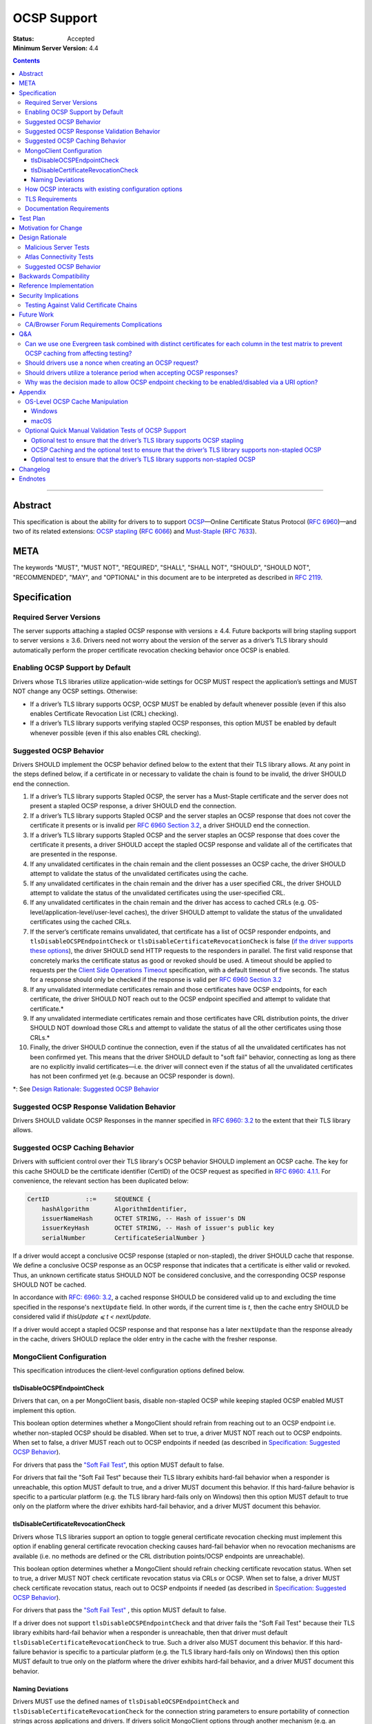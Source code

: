 ============
OCSP Support
============

:Status: Accepted
:Minimum Server Version: 4.4

.. contents::

--------

Abstract
========

This specification is about the ability for drivers to to support
`OCSP <https://en.wikipedia.org/wiki/Online_Certificate_Status_Protocol>`__—Online
Certificate Status Protocol (`RFC
6960 <https://tools.ietf.org/html/rfc6960>`__)—and two of its related
extensions: `OCSP
stapling <https://en.wikipedia.org/wiki/OCSP_stapling>`__ (`RFC
6066 <https://tools.ietf.org/html/rfc6066>`__) and
`Must-Staple <https://scotthelme.co.uk/ocsp-must-staple/>`__ (`RFC
7633 <https://tools.ietf.org/html/rfc7633>`__).

META
====

The keywords "MUST", "MUST NOT", "REQUIRED", "SHALL", "SHALL NOT", "SHOULD",
"SHOULD NOT", "RECOMMENDED", "MAY", and "OPTIONAL" in this document are to be
interpreted as described in `RFC 2119 <https://www.ietf.org/rfc/rfc2119.txt>`_.

Specification
=============

Required Server Versions
------------------------

The server supports attaching a stapled OCSP response with versions ≥
4.4. Future backports will bring stapling support to server versions ≥
3.6. Drivers need not worry about the version of the server as a
driver’s TLS library should automatically perform the proper certificate
revocation checking behavior once OCSP is enabled.

Enabling OCSP Support by Default
--------------------------------

Drivers whose TLS libraries utilize application-wide settings for OCSP
MUST respect the application’s settings and MUST NOT change any OCSP
settings. Otherwise:

-  If a driver’s TLS library supports OCSP, OCSP MUST be enabled by
   default whenever possible (even if this also enables Certificate
   Revocation List (CRL) checking).

-  If a driver’s TLS library supports verifying stapled OCSP responses,
   this option MUST be enabled by default whenever possible (even if
   this also enables CRL checking).

.. _Suggested OCSP Behavior:

Suggested OCSP Behavior
-----------------------

Drivers SHOULD implement the OCSP behavior defined below to the extent
that their TLS library allows. At any point in the steps defined below,
if a certificate in or necessary to validate the chain is found to be
invalid, the driver SHOULD end the connection.

1.  If a driver’s TLS library supports Stapled OCSP, the server has a
    Must-Staple certificate and the server does not present a
    stapled OCSP response, a driver SHOULD end the connection.

2.  If a driver’s TLS library supports Stapled OCSP and the server
    staples an OCSP response that does not cover the certificate it presents or
    is invalid per `RFC 6960 Section 3.2 <https://tools.ietf.org/html/rfc6960#section-3.2>`_,
    a driver SHOULD end the connection.

3.  If a driver’s TLS library supports Stapled OCSP and the server
    staples an OCSP response that does cover the certificate it
    presents, a driver SHOULD accept the stapled OCSP response and
    validate all of the certificates that are presented in the
    response.

4.  If any unvalidated certificates in the chain remain and the client
    possesses an OCSP cache, the driver SHOULD attempt to validate
    the status of the unvalidated certificates using the cache.

5.  If any unvalidated certificates in the chain remain and the driver
    has a user specified CRL, the driver SHOULD attempt to validate
    the status of the unvalidated certificates using the
    user-specified CRL.

6.  If any unvalidated certificates in the chain remain and the driver
    has access to cached CRLs (e.g.
    OS-level/application-level/user-level caches), the driver SHOULD
    attempt to validate the status of the unvalidated certificates
    using the cached CRLs.

7.  If the server’s certificate remains unvalidated, that certificate
    has a list of OCSP responder endpoints, and
    ``tlsDisableOCSPEndpointCheck`` or
    ``tlsDisableCertificateRevocationCheck`` is false (`if the driver
    supports these options <MongoClient Configuration>`_), the driver SHOULD
    send HTTP requests to the responders in parallel. The first valid
    response that concretely marks the certificate status as good or revoked
    should be used. A timeout should be applied to requests per the `Client
    Side Operations Timeout
    <../client-side-operations-timeout/client-side-operations-timeout.rst>`__
    specification, with a default timeout of five seconds. The status for a
    response should only be checked if the response is valid per `RFC 6960
    Section 3.2 <https://tools.ietf.org/html/rfc6960#section-3.2>`_

8.  If any unvalidated intermediate certificates remain and those
    certificates have OCSP endpoints, for each certificate, the
    driver SHOULD NOT reach out to the OCSP endpoint specified and
    attempt to validate that certificate.\*

9.  If any unvalidated intermediate certificates remain and those
    certificates have CRL distribution points, the driver SHOULD NOT
    download those CRLs and attempt to validate the status of all
    the other certificates using those CRLs.\*

10. Finally, the driver SHOULD continue the connection, even if the
    status of all the unvalidated certificates has not been
    confirmed yet. This means that the driver SHOULD default to
    "soft fail" behavior, connecting as long as there are no
    explicitly invalid certificates—i.e. the driver will connect
    even if the status of all the unvalidated certificates has not
    been confirmed yet (e.g. because an OCSP responder is down).

\*: See `Design Rationale: Suggested OCSP Behavior <ocsp-support.rst#id7>`__

Suggested OCSP Response Validation Behavior
-------------------------------------------

Drivers SHOULD validate OCSP Responses in the manner specified in `RFC
6960: 3.2 <https://tools.ietf.org/html/rfc6960#section-3.2>`__ to the
extent that their TLS library allows.

Suggested OCSP Caching Behavior
-------------------------------
Drivers with sufficient control over their TLS library's OCSP
behavior SHOULD implement an OCSP cache. The key for this cache
SHOULD be the certificate identifier (CertID) of the OCSP request
as specified in `RFC 6960: 4.1.1
<https://tools.ietf.org/html/rfc6960#section-4.1.1>`__.
For convenience, the relevant section has been duplicated below:

.. code::

   CertID          ::=     SEQUENCE {
       hashAlgorithm       AlgorithmIdentifier,
       issuerNameHash      OCTET STRING, -- Hash of issuer's DN
       issuerKeyHash       OCTET STRING, -- Hash of issuer's public key
       serialNumber        CertificateSerialNumber }

If a driver would accept a conclusive OCSP response (stapled or
non-stapled), the driver SHOULD cache that response. We define a
conclusive OCSP response as an OCSP response that indicates that a
certificate is either valid or revoked. Thus, an unknown certificate
status SHOULD NOT be considered conclusive, and the corresponding OCSP
response SHOULD NOT be cached.

In accordance with `RFC: 6960: 3.2
<https://tools.ietf.org/html/rfc6960#section-3.2>`__,
a cached response SHOULD be considered valid up to and excluding
the time specified in the response's ``nextUpdate`` field.
In other words, if the current time is *t*, then the cache entry
SHOULD be considered valid if *thisUpdate ⩽ t < nextUpdate*.

If a driver would accept a stapled OCSP response and that response
has a later ``nextUpdate`` than the response already in the cache,
drivers SHOULD replace the older entry in the cache with the fresher
response.

MongoClient Configuration
--------------------------

This specification introduces the client-level configuration options
defined below.

tlsDisableOCSPEndpointCheck
^^^^^^^^^^^^^^^^^^^^^^^^^^^^

Drivers that can, on a per MongoClient basis, disable non-stapled OCSP
while keeping stapled OCSP enabled MUST implement this option.

This boolean option determines whether a MongoClient should refrain from
reaching out to an OCSP endpoint i.e.  whether non-stapled OCSP should
be disabled.  When set to true, a driver MUST NOT reach out to OCSP
endpoints. When set to false, a driver MUST reach out to OCSP
endpoints if needed (as described in
`Specification: Suggested OCSP Behavior <ocsp-support.rst#id1>`__).

For drivers that pass the `"Soft Fail Test"
<tests/README.rst#integration-tests-permutations-to-be-tested>`__, this
option MUST default to false.

For drivers that fail the "Soft Fail Test" because their TLS library
exhibits hard-fail behavior when a responder is unreachable, this option
MUST default to true, and a driver MUST document this behavior. If this
hard-failure behavior is specific to a particular platform (e.g. the TLS
library hard-fails only on Windows) then this option MUST default to
true only on the platform where the driver exhibits hard-fail behavior,
and a driver MUST document this behavior.

tlsDisableCertificateRevocationCheck
^^^^^^^^^^^^^^^^^^^^^^^^^^^^^^^^^^^^^

Drivers whose TLS libraries support an option to toggle general
certificate revocation checking must implement this option if enabling
general certificate revocation checking causes hard-fail behavior when
no revocation mechanisms are available (i.e. no methods are defined
or the CRL distribution points/OCSP endpoints are unreachable).

This boolean option determines whether a MongoClient should refrain
checking certificate revocation status. When set to true, a driver
MUST NOT check certificate revocation status via CRLs or OCSP.  When
set to false, a driver MUST check certificate revocation status, reach
out to OCSP endpoints if needed (as described in
`Specification: Suggested OCSP Behavior <ocsp-support.rst#id1>`__).

For drivers that pass the `"Soft Fail Test"
<tests/README.rst#integration-tests-permutations-to-be-tested>`__ , this
option MUST default to false.

If a driver does not support ``tlsDisableOCSPEndpointCheck`` and
that driver fails the "Soft Fail Test" because their TLS
library exhibits hard-fail behavior when a responder is unreachable,
then that driver must default ``tlsDisableCertificateRevocationCheck`` to
true. Such a driver also MUST document this behavior. If this
hard-failure behavior is specific to a particular platform (e.g. the
TLS library hard-fails only on Windows) then this option MUST default
to true only on the platform where the driver exhibits hard-fail
behavior, and a driver MUST document this behavior.

Naming Deviations
^^^^^^^^^^^^^^^^^^

Drivers MUST use the defined names of ``tlsDisableOCSPEndpointCheck``
and ``tlsDisableCertificateRevocationCheck`` for the connection string
parameters to ensure portability of connection strings across
applications and drivers. If drivers solicit MongoClient options
through another mechanism (e.g. an options dictionary provided to the
MongoClient constructor), drivers SHOULD use the defined name but MAY
deviate to comply with their existing conventions. For example, a
driver may use ``tls_disable_ocsp_endpoint_check`` instead of
``tlsDisableOCSPEndpointCheck``.

How OCSP interacts with existing configuration options
------------------------------------------------------

The following requirements apply only to drivers that are able to
enable/disable OCSP on a per MongoClient basis.

1. If a connection string specifies ``tlsInsecure=true`` then the
   driver MUST disable OCSP.

2. If a connection string contains both ``tlsInsecure`` and
   ``tlsDisableOCSPEndpointCheck`` then the driver MUST throw an
   error.

3. If a driver supports ``tlsAllowInvalidCertificates``, and a
   connection string specifies ``tlsAllowInvalidCertificates=true``,
   then the driver MUST disable OCSP.

4. If a driver supports ``tlsAllowInvalidCertificates``, and a
   connection string specifies both ``tlsAllowInvalidCertificates``
   and ``tlsDisableOCSPEndpointCheck``, then the driver MUST
   throw an error.

The remaining requirements in this section apply only to drivers that
expose an option to enable/disable certificate revocation checking on a
per MongoClient basis.

1. Driver MUST enable OCSP support (with stapling if possible) when
   certificate revocation checking is enabled **unless** their driver
   exhibits hard-fail behavior (see
   `tlsDisableCertificateRevocationCheck`_). In such a case, a driver
   MUST disable OCSP support on the platforms where its TLS library
   exhibits hard-fail behavior.

2. Drivers SHOULD throw an error if any of ``tlsInsecure=true`` or
   ``tlsAllowInvalidCertificates=true`` or
   ``tlsDisableOCSPEndpointCheck=true`` is specified alongside the
   option to enable certificate revocation checking.

3. If a connection string contains both ``tlsInsecure`` and
   ``tlsDisableCertificateRevocationCheck`` then the driver MUST throw
   an error.

4. If a driver supports ``tlsAllowInvalidCertificates`` and a
   connection string specifies both ``tlsAllowInvalidCertificates``
   and ``tlsDisableCertificateRevocationCheck``, then the driver MUST
   throw an error.

5. If a driver supports ``tlsDisableOCSPEndpointCheck``, and a
   connection string specifies ``tlsDisableCertificateRevocationCheck``,
   then the driver MUST throw an error.


TLS Requirements
----------------
`Server Name Indication
<https://en.wikipedia.org/wiki/Server_Name_Indication>`__ (SNI) MUST BE
used in the TLS connection that obtains the server's certificate,
otherwise the server may present the incorrect certificate. This
requirement is especially relevant to drivers whose TLS libraries allow
for finer-grained control over their TLS behavior (e.g. Python, C).


Documentation Requirements
--------------------------

Drivers that cannot support OCSP MUST document this lack of support.
Additionally, such drivers MUST document the following:

-  They MUST document that they will be unable to support certificate
   revocation checking with Atlas when Atlas moves to OCSP-only
   certificates.

-  They MUST document that users should be aware that if they use a
   Certificate Authority (CA) that issues OCSP-only certificates,
   then the driver cannot perform certificate revocation checking.

Drivers that support OCSP without stapling MUST document this lack of
support for stapling. They also MUST document their behavior when an
OCSP responder is unavailable and a server has a Must-Staple
certificate. If a driver is able to connect in such a scenario due to
the prevalence of
"\ `soft-fail <https://www.imperialviolet.org/2014/04/19/revchecking.html>`__\ "
behavior in TLS libraries (where a certificate is accepted when an
answer from an OCSP responder cannot be obtained), they additionally
MUST document that this ability to connect to a server with a
Must-Staple certificate when an OCSP responder is unavailable differs
from the mongo shell or a driver that does support OCSP-stapling, both
of which will fail to connect (i.e. "hard-fail") in such a scenario.

If a driver (e.g.
`Python <https://api.mongodb.com/python/current/examples/tls.html>`__,
`C <http://mongoc.org/libmongoc/current/mongoc_ssl_opt_t.html>`__)
allows the user to provide their own certificate revocation list (CRL),
then that driver MUST document their TLS library’s preference between
the user-provided CRL and OCSP.

Drivers that cannot enable OCSP by default on a per MongoClient basis
(e.g. Java) MUST document this limitation.

Drivers that fail either of the "Malicious Server Tests" (i.e. the
driver connects to a test server without TLS constraints being relaxed)
as defined in the test plan below MUST document that their chosen TLS
library will connect in the case that a server with a Must-Staple
certificate does not staple a response.

Drivers that fail "Malicious Server Test 2" (i.e. the driver connects to
the test server without TLS constraints being relaxed) as defined in the
test plan below MUST document that their chosen TLS library will connect
in the case that a server with a Must-Staple certificate does not staple
a response and the OCSP responder is down.

Drivers that fail "Soft Fail Test" MUST document that their driver’s
TLS library utilizes "hard fail" behavior in the case of an
unavailable OCSP responder in contrast to the mongo shell and drivers
that utilize "soft fail" behavior. They also MUST document the change
in defaults for the applicable options (see `MongoClient
Configuration`_).

If any changes related to defaults for OCSP behavior are made after a
driver version that supports OCSP has been released, the driver MUST
document potential backwards compatibility issues as noted in the
`Backwards Compatibility`_ section.

Test Plan
==========
See `tests/README <tests/README.rst>`__ for tests.

Motivation for Change
======================

MongoDB Atlas intends to use
`LetsEncrypt <https://letsencrypt.org/>`__, a Certificate Authority
(CA) that does not use CRLs and only uses OCSP. (Atlas currently uses
DigiCert certificates which specify both OCSP endpoints and CRL
distribution points.) Therefore, the MongoDB server is adding support
for OCSP, and drivers need to support OCSP in order for applications to
continue to have the ability to verify the revocation status of an Atlas
server’s certificate. Other CAs have also stopped using CRLs, so
enabling OCSP support will ensure that a customer’s choice in CAs is not
limited by a driver’s lack of OCSP support.

OCSP stapling will also help applications deployed behind a firewall
with an outbound allowList. It’s a very natural mistake to neglect to
allowList the CRL distribution points and the OCSP endpoints, which can
prevent an application from connecting to a MongoDB instance if
certificate revocation checking is enabled but the driver does not
support OCSP stapling.

Finally, drivers whose TLS libraries support `OCSP
stapling <https://en.wikipedia.org/wiki/OCSP_stapling>`__ extension
will be able to minimize the number of network round trips for the
client because the driver’s TLS library will read an OCSP response
stapled to the server’s certificate that the server provides as part of
the TLS handshake. Drivers whose TLS libraries support OCSP but not
stapling will need to make an additional round trip to contact the OCSP
endpoint.

Design Rationale
=================

We have chosen not to force drivers whose TLS libraries do not support
OCSP/stapling "out of the box" to implement OCSP support due to the
extra work and research that this might require. Similarly, this
specification uses "SHOULD" more commonly (when other specs would
prefer "MUST") to account for the fact that some drivers may not be
able to fully customize OCSP behavior in their TLS library.

We are requiring drivers to support both stapled OCSP and non-stapled
OCSP in order to support revocation checking for server versions in
Atlas that do not support stapling, especially after Atlas switches to
Let’s Encrypt certificates (which do not have CRLs). Additionally, even
when servers do support stapling, in the case of a non-"Must Staple"
certificate (which is the type that Atlas is planning to use), if the
server is unable to contact the OCSP responder (e.g. due to a network
error) and staple a certificate, the driver being able to query the
certificate’s OCSP endpoint allows for one final chance to attempt to
verify the certificate’s validity.

Malicious Server Tests
----------------------

"Malicious Server Test 2" is designed to reveal the behavior of TLS
libraries of drivers in one of the worst case scenarios. Since a
majority of the drivers will not have fine-grained control over their
OCSP behavior, this test case provides signal about the soft/hard fail
behavior in a driver’s TLS library so that we can document this.

A driver with control over its OCSP behavior will react the same in
"Malicious Server Test 1" and "Malicious Server Test 2", terminating the
connection as long as TLS constraints have not been relaxed.

Atlas Connectivity Tests
------------------------

No additional Atlas connectivity tests will be added because the
existing tests should provide sufficient coverage (provided that one of
the non-free tier clusters is upgraded ≥ 3.6).

.. _Design Rationale for Suggested OCSP Behavior:

Suggested OCSP Behavior
-----------------------

For drivers with finer-grain control over their OCSP behavior, the
suggested OCSP behavior was chosen as a balance between security and
availability, erring on availability while minimizing network round
trips. Therefore, in the
`Specification: Suggested OCSP Behavior <ocsp-support.rst#id1>`__ section,
in order to minimize network round trips, drivers are advised not to
reach out to OCSP endpoints and CRL distribution points in order to
verify the revocation status of intermediate certificates.

Backwards Compatibility
========================

An application behind a firewall with an outbound allowList that
upgrades to a driver implementing this specification may experience
connectivity issues when OCSP is enabled. This is because the driver may need to contact
OCSP endpoints or CRL distribution points [1]_ specified in the
server’s certificate and if these OCSP endpoints and/or CRL
distribution points are not accessible, then the connection to the
server may fail. (N.B.: TLS libraries `typically implement "soft fail"
<https://blog.hboeck.de/archives/886-The-Problem-with-OCSP-Stapling-and-Must-Staple-and-why-Certificate-Revocation-is-still-broken.html>`__
such that connections can continue even if the OCSP server is
inaccessible, so this issue is much more likely in the case of a
server with a certificate that only contains CRL distribution points.)
In such a scenario, connectivity may be able to be restored by
disabling non-stapled OCSP via ``tlsDisableOCSPEndpointCheck`` or by
disabling certificate revocation checking altogether
via ``tlsDisableCertificateRevocationCheck``.

An application that uses a driver that utilizes hard-fail behavior
when there are no certificate revocation mechanisms available may also
experience connectivity issue. Cases in which no certificate
revocation mechanisms being available include:

1. When a server's certificate defines neither OCSP endpoints nor CRL
   distribution points
2. When a certificate defines CRL distribution points and/or OCSP
   endpoints but these points are unavailable (e.g. the points are
   down or the application is deployed behind a restrictive firewall).

In such a scenario, connectivity may be able to be restored by disabling
non-stapled OCSP via ``tlsDisableOCSPEndpointCheck`` or by disabling
certificate revocation checking via
``tlsDisableCertificateRevocationCheck``.

Reference Implementation
=========================

The .NET/C#, Python, C, and Go drivers will provide the reference
implementations. See
`CSHARP-2817 <https://jira.mongodb.org/browse/CSHARP-2817>`__,
`PYTHON-2093 <https://jira.mongodb.org/browse/PYTHON-2093>`__,
`CDRIVER-3408 <https://jira.mongodb.org/browse/CDRIVER-3408>`__ and
`GODRIVER-1467 <http://jira.mongodb.org/browse/GODRIVER-1467>`__.

Security Implications
=====================

Customers should be aware that if they choose to use CA that only
supports OCSP, they will not be able to check certificate validity in
drivers that cannot support OCSP.

In the case that the server has a Must-Staple certificate and its OCSP
responder is down (for longer than the server is able to cache and
staple a previously acquired response), the mongo shell or a driver that
supports OCSP stapling will not be able to connect while a driver that
supports OCSP but not stapling will be able to connect.

TLS libraries may implement
"\ `soft-fail <https://www.imperialviolet.org/2014/04/19/revchecking.html>`__\ "
in the case of non-stapled OCSP which may be undesirable in highly
secure contexts.

Drivers that fail the "Malicious Server" tests as defined in Test Plan
will connect in the case that server with a Must-Staple certificate does
not staple a response.

Testing Against Valid Certificate Chains
----------------------------------------

Some TLS libraries are stricter about the types of certificate chains
they're willing to accept (and it can be difficult to debug why a
particular certificate chain is considered invalid by a TLS library).
Clients and servers with more control over their OCSP implementation may
run into fewer up front costs, but this may be at the cost of not fully
implementing every single aspect of OCSP.

For example, the server team’s certificate generation tool generated
X509 V1 certificates which were used for testing OCSP without any issues
in the server team’s tests. However, while we were creating a test plan
for drivers, we discovered that Java’s keytool refused to import X509 V1
certificates into its trust store and thus had to modify the server
team’s certificate generation tool to generate V3 certificates.

Another example comes from `.NET on
Linux <https://github.com/dotnet/corefx/issues/41475>`__, which
currently enforces the CA/Browser forum requirement that while a leaf
certificate can be covered solely by OCSP, "public CAs have to have
CRL[s] covering their issuing CAs". This requirement is not enforced
with Java’s default TLS libraries. See also: `Future Work: CA/Browser
Forum Requirements
Complications <#cabrowser-forum-requirements-complications>`__.

Future Work
============

When the server work is backported, drivers will need to update their
prose tests so that tests are run against a wider range of compatible
servers.

Automated Atlas connectivity tests
(`DRIVERS-382 <https://jira.mongodb.org/browse/DRIVERS-382>`__) may be
updated with additional OCSP-related URIs when 4.4 becomes available for
Atlas; alternatively, the clusters behind those URIs may be updated to
4.4 (or an earlier version where OCSP has been backported). Note: While
the free tier cluster used for the Automated Atlas connectivity tests
will automatically get updated to 4.4 when it is available, Atlas
currently does not plan to enable OCSP for free and shared tier
instances (i.e. Atlas Proxy).

Options to configure failure behavior (e.g. to maximize security or
availability) may be added in the future.

CA/Browser Forum Requirements Complications
-------------------------------------------

The test plan may need to be reworked if we discover that a driver’s TLS
library strictly implements CA/Browser forum requirements (e.g. `.NET
on Linux <https://github.com/dotnet/corefx/issues/41475>`__). This is
because our current chain of certificates does not fulfill the following
requirement: while a leaf certificate can be covered solely by OCSP,
"public CAs have to have CRL[s] covering their issuing CAs." This rework
of the test plan may happen during the initial implementation of OCSP
support or happen later if a driver’s TLS library implements the
relevant CA/Browser forum requirement.

Extending the chain to fulfill the CA/Browser requirement should solve
this issue, although drivers that don't support manually supplying a CRL
may need to host a web server that serves the required CRL during
testing.

Q&A
====

Can we use one Evergreen task combined with distinct certificates for each column in the test matrix to prevent OCSP caching from affecting testing?
----------------------------------------------------------------------------------------------------------------------------------------------------

No. This is because Evergreen may reuse a host with an OCSP cache from a
previous execution, so using distinct certificates per column would not
obviate the need to clear all relevant OCSP caches prior to each test
run. Since Evergreen does perform some cleanup between executions,
having separate tasks for each test column offers an additional layer of
safety in protecting against stale data in OCSP caches.

Should drivers use a nonce when creating an OCSP request?
---------------------------------------------------------
A driver MAY use a nonce if desired, but `including a nonce in an OCSP
request <https://tools.ietf.org/html/rfc6960#section-4.4.1>`__
is not required as the server does not explicitly support nonces.

Should drivers utilize a tolerance period when accepting OCSP responses?
------------------------------------------------------------------------
No. Although `RFC 5019, The Lightweight Online Certificate Status Protocol
(OCSP) Profile for High-Volume Environments, <https://tools.ietf.org/html/rfc5019>`__
allows for the configuration of a tolerance period for the acceptance of OCSP
responses after ``nextUpdate``, this spec is not adhering to that RFC.

Why was the decision made to allow OCSP endpoint checking to be enabled/disabled via a URI option?
---------------------------------------------------------------------------------------------------
We initially hoped that we would be able to not expose any options
specifically related to OCSP to the user, in accordance with the
"\`No Knobs" drivers mantra
<https://github.com/mongodb/specifications#no-knobs>`__. However, we
later decided that users may benefit from having the ability to
disable OCSP endpoint checking when applications are deployed behind
restrictive firewall with outbound allowLists, and this benefit is
worth adding another URI option.

Appendix
========

OS-Level OCSP Cache Manipulation
--------------------------------

Windows
^^^^^^^

On Windows, the OCSP cache can be viewed like so:

.. code-block:: console

  certutil -urlcache

To search the cache for "Lets Encrypt" OCSP cache entries, the following
command could be used:

.. code-block:: console

  certutil -urlcache | findstr letsencrypt.org

On Windows, the OCSP cache can be cleared like so:

.. code-block:: console

  certutil -urlcache * delete

To delete only "Let’s Encrypt" related entries, the following command
could be used:

.. code-block:: console

  certutil -urlcache letsencrypt.org delete

macOS
^^^^^

On macOS 10.14, the OCSP cache can be viewed like so:

.. code-block:: console

  find ~/profile/Library/Keychains -name 'ocspcache.sqlite3' \
  -exec sqlite3 "{}" 'SELECT responderURI FROM responses;' \;

To search the cache for "Let’s Encrypt" OCSP cache entries, the
following command could be used:

.. code-block:: console

  find ~/profile/Library/Keychains \
  -name 'ocspcache.sqlite3' \
  -exec sqlite3 "{}" \
  'SELECT responderURI FROM responses WHERE responderURI LIKE "http://%.letsencrypt.org%";' \;

On macOS 10.14, the OCSP cache can be cleared like so:

.. code-block:: console

  find ~/profile/Library/Keychains -name 'ocspcache.sqlite3' \
  -exec sqlite3 "{}" 'DELETE FROM responses ;' \;

To delete only "Let’s Encrypt" related entries, the following command
  could be used:

.. code-block:: console

  find ~/profile/Library/Keychains -name 'ocspcache.sqlite3' \
  -exec sqlite3 "{}" \
  'DELETE FROM responses WHERE responderURI LIKE "http://%.letsencrypt.org%";' \;

Optional Quick Manual Validation Tests of OCSP Support
------------------------------------------------------

These optional validation tests are not a required part of the test
plan. However, these optional tests may be useful for drivers trying to
quickly determine if their TLS library supports OCSP and/or as an
initial manual testing goal when implementing OCSP support.

Optional test to ensure that the driver’s TLS library supports OCSP stapling
^^^^^^^^^^^^^^^^^^^^^^^^^^^^^^^^^^^^^^^^^^^^^^^^^^^^^^^^^^^^^^^^^^^^^^^^^^^^^

Create a test application with a connection string with TLS enabled that
connects to any server that has OCSP-only certificate and supports OCSP
stapling.

For example, the test application could connect to C\ :sub:`V`, one of
the special testing Atlas clusters with a valid OCSP-only certificate.
see Future Work for additional information).

Alternatively, the test application can attempt to connect to a
**non-mongod server** that supports OCSP-stapling and has a valid an
OCSP-only certificate. The connection will fail of course, but we are
only interested in the TLS handshake and the OCSP requests that may
follow. For example, the following connection string could be used:
``mongodb://valid-isrgrootx1.letsencrypt.org:443/?tls=true``

Run the test application and verify through packet analysis that the
driver’s ClientHello message’s TLS extension section includes the
``status_request`` extension, thus indicating that the driver is advertising
that it supports OCSP stapling.

Note: If using `WireShark <https://www.wireshark.org/>`__ as your
chosen packet analyzer, the ``tls`` (case-sensitive) display filter may be
useful in this endeavor.

OCSP Caching and the optional test to ensure that the driver’s TLS library supports non-stapled OCSP
^^^^^^^^^^^^^^^^^^^^^^^^^^^^^^^^^^^^^^^^^^^^^^^^^^^^^^^^^^^^^^^^^^^^^^^^^^^^^^^^^^^^^^^^^^^^^^^^^^^^

The "Optional test to ensure that the driver’s TLS library supports
non-stapled OCSP" is complicated by the fact that OCSP allows the client
to `cache the OCSP
responses <https://tools.ietf.org/html/rfc5019#section-6.1>`__, so
clearing an OCSP cache may be needed in order to force the TLS library
to reach out to an OCSP endpoint. This cache may exist at the OS-level,
application-level and/or at the user-level.

Optional test to ensure that the driver’s TLS library supports non-stapled OCSP
^^^^^^^^^^^^^^^^^^^^^^^^^^^^^^^^^^^^^^^^^^^^^^^^^^^^^^^^^^^^^^^^^^^^^^^^^^^^^^^^

Create a test application with a connection string with TLS enabled that
connects to any server with an OCSP-only certificate.

Alternatively, the test application can attempt to connect to a
**non-mongod server** that does not support OCSP-stapling and has a
valid an OCSP-only certificate. The connection will fail of course, but
we are only interested in the TLS handshake and the OCSP requests that
may follow.

Alternatively, if it’s known that a driver’s TLS library does not
support stapling or if stapling support can be toggled off, then any
**non-mongod server** that has a valid an OCSP-only certificate will
work, including the example shown in the "Optional test to ensure that
the driver’s TLS library supports OCSP stapling."

Clear the OS/user/application OCSP cache, if one exists and the TLS
library makes use of it.

Run the test application and ensure that the TLS handshake succeeds.
connection succeeds. Ensure that the driver’s TLS library has contacted
the OCSP endpoint specified in the server’s certificate. Two simple ways
of checking this are:

-  Use a packet analyzer while the test application is running to ensure
   that the driver’s TLS library contacts the OCSP endpoint. When
   using WireShark, the ``ocsp`` and ``tls`` (case-sensitive) display
   filters may be useful in this endeavor.

-  If the TLS library utilizes an OCSP cache and the cache was cleared
   prior to starting the test application, check the OCSP cache for
   a response from an OCSP endpoint specified in the server's
   certificate.

Changelog
=========

:2022-10-05: Remove spec front matter and reformat changelog.
:2022-01-19: Require that timeouts be applied per the client-side operations timeout spec.
:2021-04-07: Updated terminology to use allowList.
:2020-07-01: Default tlsDisableOCSPEndpointCheck or
             tlsDisableCertificateRevocationCheck to true in the case that a
             driver's TLS library exhibits hard-fail behavior and add provision
             for platform-specific defaults.
:2020-03-20: Clarify OCSP documentation requirements for drivers unable to
             enable OCSP by default on a per MongoClient basis.
:2020-03-03: Add tlsDisableCertificateRevocationCheck URI option. Add Go as a
             reference implementation. Add hard-fail backwards compatibility
             documentation requirements.
:2020-02-26: Add tlsDisableOCSPEndpointCheck URI option.
:2020-02-19: Clarify behavior for reaching out to OCSP responders.
:2020-02-10: Add cache requirement.
:2020-01-31: Add SNI requirement and clarify design rationale regarding
             minimizing round trips.
:2020-01-28: Clarify behavior regarding nonces and tolerance periods.
:2020-01-16: Initial commit.

Endnotes
========
.. [1]
   Since this specification mandates that a driver must enable OCSP when
   possible, this may involve enabling certificate revocation checking
   in general, and thus the accessibility of CRL distribution points can
   become a factor.

